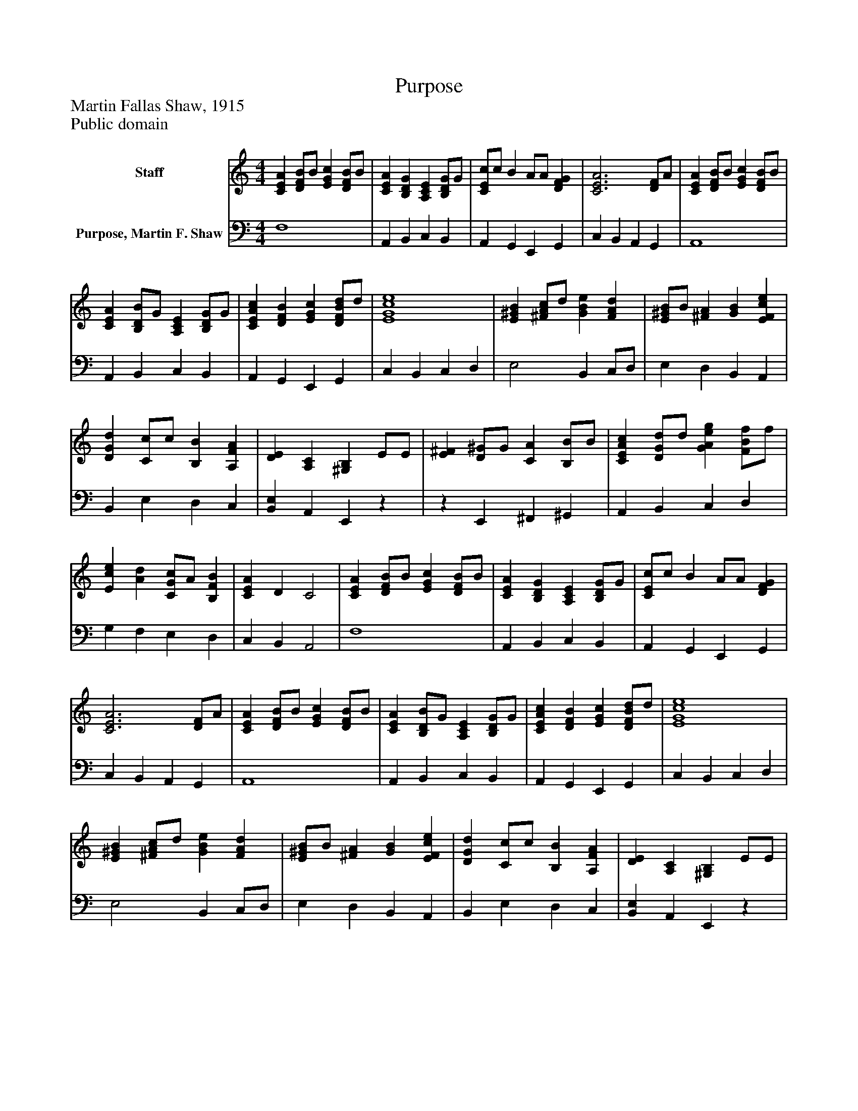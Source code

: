 %%abc-creator mxml2abc 1.4
%%abc-version 2.0
%%continueall true
%%titletrim true
%%titleformat A-1 T C1, Z-1, S-1
X: 0
T: Purpose
Z: Martin Fallas Shaw, 1915
Z: Public domain
L: 1/4
M: 4/4
V: P1 name="Staff"
%%MIDI program 1 0
V: P2 name="Purpose, Martin F. Shaw"
%%MIDI program 2 91
K: C
[V: P1]  [CEA] [D/F/B/]B/ [EGc] [D/F/B/]B/ | [CEA] [B,DG] [A,CE] [B,/D/G/]G/ | [C/E/c/]c/ B A/A/ [DFG] | [C3E3A3] [D/F/]A/ | [CEA] [D/F/B/]B/ [EGc] [D/F/B/]B/ | [CEA] [B,/D/B/]G/ [A,CE] [B,/D/G/]G/ | [CEAc] [DFB] [EGc] [D/F/B/d/]d/ | [E4G4c4e4] | [E^GB] [^F/A/c/]d/ [GBe] [FAd] | [E/^G/B/]B/ [^FA] [GB] [EFce] | [DGd] [C/c/]c/ [B,B] [A,FA] | [DE] [A,C] [^G,B,] E/E/ | [E^F] [D/^G/]G/ [CA] [B,/B/]B/ | [CEAc] [D/G/d/]d/ [GAeg] [F/B/f/]f/ | [Ece] [Ad] [C/G/c/]A/ [B,FB] | [CEA] D C2 | [CEA] [D/F/B/]B/ [EGc] [D/F/B/]B/ | [CEA] [B,DG] [A,CE] [B,/D/G/]G/ | [C/E/c/]c/ B A/A/ [DFG] | [C3E3A3] [D/F/]A/ | [CEA] [D/F/B/]B/ [EGc] [D/F/B/]B/ | [CEA] [B,/D/B/]G/ [A,CE] [B,/D/G/]G/ | [CEAc] [DFB] [EGc] [D/F/B/d/]d/ | [E4G4c4e4] | [E^GB] [^F/A/c/]d/ [GBe] [FAd] | [E/^G/B/]B/ [^FA] [GB] [EFce] | [DGd] [C/c/]c/ [B,B] [A,FA] | [DE] [A,C] [^G,B,] E/E/ | [E^F] [D/^G/]G/ [CA] [B,/B/]B/ | [CEAc] [D/G/d/]d/ [GAeg] [F/B/f/]f/ | [Ece] [Ad] [C/G/c/]A/ [B,FB] | [CEA] D C2 | [CEA] [D/F/B/]B/ [EGc] [D/F/B/]B/ | [CEA] [B,DG] [A,CE] [B,/D/G/]G/ | [C/E/c/]c/ B A/A/ [DFG] | [C3E3A3] [D/F/]A/ | [CEA] [D/F/B/]B/ [EGc] [D/F/B/]B/ | [CEA] [B,/D/B/]G/ [A,CE] [B,/D/G/]G/ | [CEAc] [DFB] [EGc] [D/F/B/d/]d/ | [E4G4c4e4] | [E^GB] [^F/A/c/]d/ [GBe] [FAd] | [E/^G/B/]B/ [^FA] [GB] [EFce] | [DGd] [C/c/]c/ [B,B] [A,FA] | [DE] [A,C] [^G,B,] E/E/ | [E^F] [D/^G/]G/ [CA] [B,/B/]B/ | [CEAc] [D/G/d/]d/ [GAeg] [F/B/f/]f/ | [Ece] [Ad] [C/G/c/]A/ [B,FB] | [CEA] D C2 | [CEA] [D/F/B/]B/ [EGc] [D/F/B/]B/ | [CEA] [B,DG] [A,CE] [B,/D/G/]G/ | [C/E/c/]c/ B A/A/ [DFG] | [C3E3A3] [D/F/]A/ | [CEA] [D/F/B/]B/ [EGc] [D/F/B/]B/ | [CEA] [B,/D/B/]G/ [A,CE] [B,/D/G/]G/ | [CEAc] [DFB] [EGc] [D/F/B/d/]d/ | [E4G4c4e4] | [E^GB] [^F/A/c/]d/ [GBe] [FAd] | [E/^G/B/]B/ [^FA] [GB] [EFce] | [DGd] [C/c/]c/ [B,B] [A,FA] | [DE] [A,C] [^G,B,] E/E/ | [E^F] [D/^G/]G/ [CA] [B,/B/]B/ | [CEAc] [D/G/d/]d/ [GAeg] [F/B/f/]f/ | [Ece] [Ad] [C/G/c/]A/ [B,FB] | [A,EA] [B,DGB] [CEAc] [DBd] | [E4A4^c4e4]|]
[V: P2]  F,4 | A,, B,, C, B,, | A,, G,, E,, G,, | C, B,, A,, G,, | A,,4 | A,, B,, C, B,, | A,, G,, E,, G,, | C, B,, C, D, | E,2 B,, C,/D,/ | E, D, B,, A,, | B,, E, D, C, | [B,,E,] A,, E,,z |z E,, ^F,, ^G,, | A,, B,, C, D, | G, F, E, D, | C, B,, A,,2 | F,4 | A,, B,, C, B,, | A,, G,, E,, G,, | C, B,, A,, G,, | A,,4 | A,, B,, C, B,, | A,, G,, E,, G,, | C, B,, C, D, | E,2 B,, C,/D,/ | E, D, B,, A,, | B,, E, D, C, | [B,,E,] A,, E,,z |z E,, ^F,, ^G,, | A,, B,, C, D, | G, F, E, D, | C, B,, A,,2 | F,4 | A,, B,, C, B,, | A,, G,, E,, G,, | C, B,, A,, G,, | A,,4 | A,, B,, C, B,, | A,, G,, E,, G,, | C, B,, C, D, | E,2 B,, C,/D,/ | E, D, B,, A,, | B,, E, D, C, | [B,,E,] A,, E,,z |z E,, ^F,, ^G,, | A,, B,, C, D, | G, F, E, D, | C, B,, A,,2 | F,4 | A,, B,, C, B,, | A,, G,, E,, G,, | C, B,, A,, G,, | A,,4 | A,, B,, C, B,, | A,, G,, E,, G,, | C, B,, C, D, | E,2 B,, C,/D,/ | E, D, B,, A,, | B,, E, D, C, | [B,,E,] A,, E,,z |z E,, ^F,, ^G,, | A,, B,, C, D, | G, F, E, D, | C, B,, A,,/G,,/ F,, | [A,,4A,4^C4]|]

